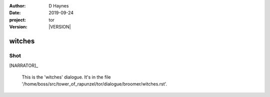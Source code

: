 
..  This is a Turberfield dialogue file (reStructuredText).
    Scene ~~
    Shot --

.. |VERSION| property:: tor.story.version

:author: D Haynes
:date: 2019-09-24
:project: tor
:version: |VERSION|

.. entity:: NARRATOR
   :types: tor.story.Narrator

witches
~~~~~~~

Shot
----

[NARRATOR]_

    This is the 'witches' dialogue.
    It's in the file '/home/boss/src/tower_of_rapunzel/tor/dialogue/broomer/witches.rst'.

